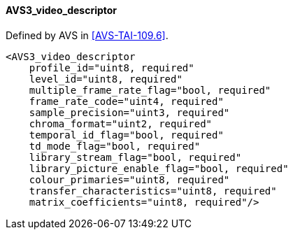 ==== AVS3_video_descriptor

Defined by AVS in <<AVS-TAI-109.6>>.

[source,xml]
----
<AVS3_video_descriptor
    profile_id="uint8, required"
    level_id="uint8, required"
    multiple_frame_rate_flag="bool, required"
    frame_rate_code="uint4, required"
    sample_precision="uint3, required"
    chroma_format="uint2, required"
    temporal_id_flag="bool, required"
    td_mode_flag="bool, required"
    library_stream_flag="bool, required"
    library_picture_enable_flag="bool, required"
    colour_primaries="uint8, required"
    transfer_characteristics="uint8, required"
    matrix_coefficients="uint8, required"/>
----
